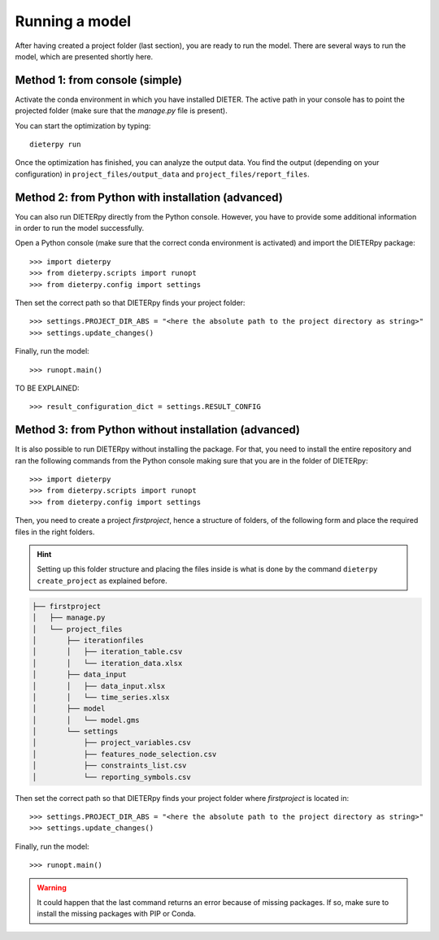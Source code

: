****************
Running a model
****************

After having created a project folder (last section), you are ready to run the model. There are several ways to run the model, which are presented shortly here.

Method 1: from console (simple)
================================

Activate the conda environment in which you have installed DIETER. The active path in your console has to point the projected folder (make sure that the *manage.py* file is present).

You can start the optimization by typing::

    dieterpy run

Once the optimization has finished, you can analyze the output data. You find the output (depending on your configuration) in ``project_files/output_data`` and ``project_files/report_files``.

Method 2: from Python with installation (advanced)
===================================================

You can also run DIETERpy directly from the Python console. However, you have to provide some additional information in order to run the model successfully. 

Open a Python console (make sure that the correct conda environment is activated) and import the DIETERpy package::

    >>> import dieterpy
    >>> from dieterpy.scripts import runopt
    >>> from dieterpy.config import settings

Then set the correct path so that DIETERpy finds your project folder::

    >>> settings.PROJECT_DIR_ABS = "<here the absolute path to the project directory as string>"
    >>> settings.update_changes()

Finally, run the model::

    >>> runopt.main()

TO BE EXPLAINED::

    >>> result_configuration_dict = settings.RESULT_CONFIG

Method 3: from Python without installation (advanced)
=====================================================

It is also possible to run DIETERpy without installing the package. For that, you need to install the entire repository and ran the following commands from the Python console making sure that you are in the folder of DIETERpy::

    >>> import dieterpy
    >>> from dieterpy.scripts import runopt
    >>> from dieterpy.config import settings

Then, you need to create a project *firstproject*, hence a structure of folders, of the following form and place the required files in the right folders.

.. Hint:: Setting up this folder structure and placing the files inside is what is done by the command ``dieterpy create_project`` as explained before.

.. code-block:: bash

    ├── firstproject
    │   ├── manage.py
    │   └── project_files
    │       ├── iterationfiles
    │       │   ├── iteration_table.csv
    │       │   └── iteration_data.xlsx
    │       ├── data_input
    │       │   ├── data_input.xlsx
    │       │   └── time_series.xlsx
    │       ├── model
    │       │   └── model.gms
    │       └── settings
    │           ├── project_variables.csv
    │           ├── features_node_selection.csv
    │           ├── constraints_list.csv
    │           └── reporting_symbols.csv

Then set the correct path so that DIETERpy finds your project folder where *firstproject* is located in::

    >>> settings.PROJECT_DIR_ABS = "<here the absolute path to the project directory as string>"
    >>> settings.update_changes()

Finally, run the model::

    >>> runopt.main()

.. warning:: It could happen that the last command returns an error because of missing packages. If so, make sure to install the missing packages with PIP or Conda.